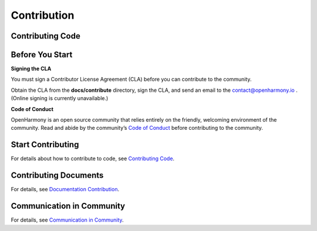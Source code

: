 Contribution
============

Contributing Code
-----------------

Before You Start
----------------

**Signing the CLA**

You must sign a Contributor License Agreement (CLA) before you can
contribute to the community.

Obtain the CLA from the **docs/contribute** directory, sign the CLA, and
send an email to the contact@openharmony.io . (Online signing is
currently unavailable.)

**Code of Conduct**

OpenHarmony is an open source community that relies entirely on the
friendly, welcoming environment of the community. Read and abide by the
community’s `Code of
Conduct <code-of-conduct.md#EN-US_TOPIC_0000001055368056>`__ before
contributing to the community.

Start Contributing
------------------

For details about how to contribute to code, see `Contributing
Code <contributing-code.md#EN-US_TOPIC_0000001055088095>`__.

Contributing Documents
----------------------

For details, see `Documentation
Contribution <documentation-contribution.md>`__.

Communication in Community
--------------------------

For details, see `Communication in
Community <communication-in-community.md#EN-US_TOPIC_0000001054608107>`__.
